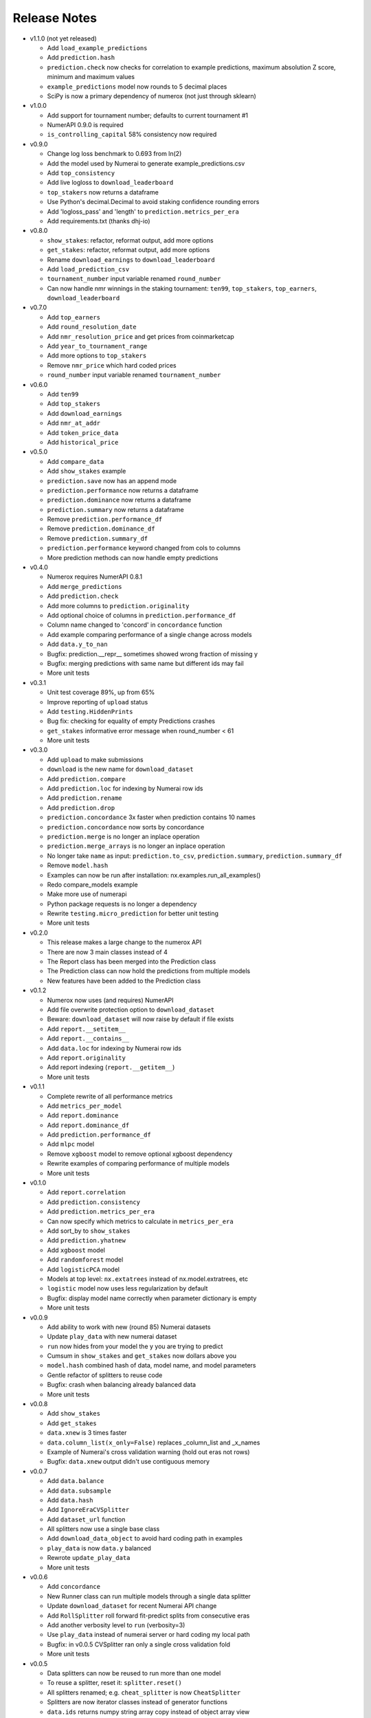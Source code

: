 
=============
Release Notes
=============

- v1.1.0 (not yet released)

  * Add ``load_example_predictions``
  * Add ``prediction.hash``
  * ``prediction.check`` now checks for correlation to example predictions,
    maximum absolution Z score, minimum and maximum values
  * ``example_predictions`` model now rounds to 5 decimal places
  * SciPy is now a primary dependency of numerox (not just through sklearn)

- v1.0.0

  * Add support for tournament number; defaults to current tournament #1
  * NumerAPI 0.9.0 is required
  * ``is_controlling_capital`` 58% consistency now required

- v0.9.0

  * Change log loss benchmark to 0.693 from ln(2)
  * Add the model used by Numerai to generate example_predictions.csv
  * Add ``top_consistency``
  * Add live logloss to ``download_leaderboard``
  * ``top_stakers`` now returns a dataframe
  * Use Python's decimal.Decimal to avoid staking confidence rounding errors
  * Add 'logloss_pass' and 'length' to ``prediction.metrics_per_era``
  * Add requirements.txt (thanks dhj-io)

- v0.8.0

  * ``show_stakes``: refactor, reformat output, add more options
  * ``get_stakes``: refactor, reformat output, add more options
  * Rename ``download_earnings`` to ``download_leaderboard``
  * Add ``load_prediction_csv``
  * ``tournament_number`` input variable renamed ``round_number``
  * Can now handle nmr winnings in the staking tournament: ``ten99``,
    ``top_stakers``, ``top_earners``, ``download_leaderboard``

- v0.7.0

  * Add ``top_earners``
  * Add ``round_resolution_date``
  * Add ``nmr_resolution_price`` and get prices from coinmarketcap
  * Add ``year_to_tournament_range``
  * Add more options to ``top_stakers``
  * Remove ``nmr_price`` which hard coded prices
  * ``round_number`` input variable renamed ``tournament_number``

- v0.6.0

  * Add ``ten99``
  * Add ``top_stakers``
  * Add ``download_earnings``
  * Add ``nmr_at_addr``
  * Add ``token_price_data``
  * Add ``historical_price``

- v0.5.0

  * Add ``compare_data``
  * Add ``show_stakes`` example
  * ``prediction.save`` now has an append mode
  * ``prediction.performance`` now returns a dataframe
  * ``prediction.dominance`` now returns a dataframe
  * ``prediction.summary`` now returns a dataframe
  * Remove ``prediction.performance_df``
  * Remove ``prediction.dominance_df``
  * Remove ``prediction.summary_df``
  * ``prediction.performance`` keyword changed from cols to columns
  * More prediction methods can now handle empty predictions

- v0.4.0

  * Numerox requires NumerAPI 0.8.1
  * Add ``merge_predictions``
  * Add ``prediction.check``
  * Add more columns to ``prediction.originality``
  * Add optional choice of columns in ``prediction.performance_df``
  * Column name changed to 'concord' in ``concordance`` function
  * Add example comparing performance of a single change across models
  * Add ``data.y_to_nan``
  * Bugfix: prediction.__repr__ sometimes showed wrong fraction of missing y
  * Bugfix: merging predictions with same name but different ids may fail
  * More unit tests

- v0.3.1

  * Unit test coverage 89%, up from 65%
  * Improve reporting of ``upload`` status
  * Add ``testing.HiddenPrints``
  * Bug fix: checking for equality of empty Predictions crashes
  * ``get_stakes`` informative error message when round_number < 61
  * More unit tests

- v0.3.0

  * Add ``upload`` to make submissions
  * ``download`` is the new name for ``download_dataset``
  * Add ``prediction.compare``
  * Add ``prediction.loc`` for indexing by Numerai row ids
  * Add ``prediction.rename``
  * Add ``prediction.drop``
  * ``prediction.concordance`` 3x faster when prediction contains 10 names
  * ``prediction.concordance`` now sorts by concordance
  * ``prediction.merge`` is no longer an inplace operation
  * ``prediction.merge_arrays`` is no longer an inplace operation
  * No longer take ``name`` as input: ``prediction.to_csv``,
    ``prediction.summary``, ``prediction.summary_df``
  * Remove ``model.hash``
  * Examples can now be run after installation: nx.examples.run_all_examples()
  * Redo compare_models example
  * Make more use of numerapi
  * Python package requests is no longer a dependency
  * Rewrite ``testing.micro_prediction`` for better unit testing
  * More unit tests

- v0.2.0

  * This release makes a large change to the numerox API
  * There are now 3 main classes instead of 4
  * The Report class has been merged into the Prediction class
  * The Prediction class can now hold the predictions from multiple models
  * New features have been added to the Prediction class

- v0.1.2

  * Numerox now uses (and requires) NumerAPI
  * Add file overwrite protection option to ``download_dataset``
  * Beware: ``download_dataset`` will now raise by default if file exists
  * Add ``report.__setitem__``
  * Add ``report.__contains__``
  * Add ``data.loc`` for indexing by Numerai row ids
  * Add ``report.originality``
  * Add report indexing (``report.__getitem__``)
  * More unit tests

- v0.1.1

  * Complete rewrite of all performance metrics
  * Add ``metrics_per_model``
  * Add ``report.dominance``
  * Add ``report.dominance_df``
  * Add ``prediction.performance_df``
  * Add ``mlpc`` model
  * Remove ``xgboost`` model to remove optional xgboost dependency
  * Rewrite examples of comparing performance of multiple models
  * More unit tests

- v0.1.0

  * Add ``report.correlation``
  * Add ``prediction.consistency``
  * Add ``prediction.metrics_per_era``
  * Can now specify which metrics to calculate in ``metrics_per_era``
  * Add sort_by to ``show_stakes``
  * Add ``prediction.yhatnew``
  * Add ``xgboost`` model
  * Add ``randomforest`` model
  * Add ``logisticPCA`` model
  * Models at top level: ``nx.extatrees`` instead of nx.model.extratrees, etc
  * ``logistic`` model now uses less regularization by default
  * Bugfix: display model name correctly when parameter dictionary is empty
  * More unit tests

- v0.0.9

  * Add ability to work with new (round 85) Numerai datasets
  * Update ``play_data`` with new numerai dataset
  * ``run`` now hides from your model the y you are trying to predict
  * Cumsum in ``show_stakes`` and ``get_stakes`` now dollars above you
  * ``model.hash`` combined hash of data, model name, and model parameters
  * Gentle refactor of splitters to reuse code
  * Bugfix: crash when balancing already balanced data
  * More unit tests

- v0.0.8

  * Add ``show_stakes``
  * Add ``get_stakes``
  * ``data.xnew`` is 3 times faster
  * ``data.column_list(x_only=False)`` replaces _column_list and _x_names
  * Example of Numerai's cross validation warning (hold out eras not rows)
  * Bugfix: ``data.xnew`` output didn't use contiguous memory

- v0.0.7

  * Add ``data.balance``
  * Add ``data.subsample``
  * Add ``data.hash``
  * Add ``IgnoreEraCVSplitter``
  * Add ``dataset_url`` function
  * All splitters now use a single base class
  * Add ``download_data_object`` to avoid hard coding path in examples
  * ``play_data`` is now ``data.y`` balanced
  * Rewrote ``update_play_data``
  * More unit tests

- v0.0.6

  * Add ``concordance``
  * New Runner class can run multiple models through a single data splitter
  * Update ``download_dataset`` for recent Numerai API change
  * Add ``RollSplitter`` roll forward fit-predict splits from consecutive eras
  * Add another verbosity level to ``run`` (verbosity=3)
  * Use ``play_data`` instead of numerai server or hard coding my local path
  * Bugfix: in v0.0.5 CVSplitter ran only a single cross validation fold
  * More unit tests

- v0.0.5

  * Data splitters can now be reused to run more than one model
  * To reuse a splitter, reset it: ``splitter.reset()``
  * All splitters renamed; e.g. ``cheat_splitter`` is now ``CheatSplitter``
  * Splitters are now iterator classes instead of generator functions
  * ``data.ids`` returns numpy string array copy instead of object array view
  * More unit tests

- v0.0.4

  * Add ``data.pca``
  * Add examples of transforming features
  * You can now change the number of features with ``data.xnew``
  * ``data.xnew`` is the new name of ``data.replace_x``
  * ``shares_memory`` can now check datas with different number of x columns
  * More unit tests

- v0.0.3

  * Add examples
  * Add iterator ``data.era_iter``
  * Add iterator ``data.region_iter``
  * ``prediction.ids`` and ``prediction.yhat`` are now views instead of copies
  * Remove appveyor so that unit tests can use Python's tempfile
  * Bugfix: ``prediction.copy`` was not copying the index
  * Bugfix: mistakes in two unit tests meant they could never fail
  * More unit tests

- v0.0.2

  * ``data.x`` and ``data.y`` now return fast views instead of slow copies
  * era and region stored internally as floats
  * HDF5 datasets created with v0.0.1 cannot be loaded with v0.0.2

- v0.0.1

  * Preview release of numerox
